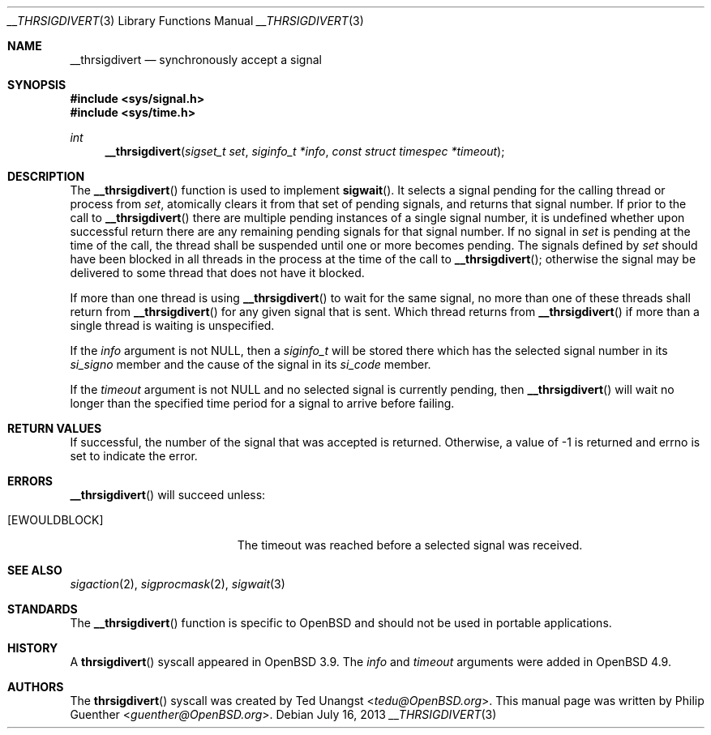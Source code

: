 .\" $OpenBSD: __thrsigdivert.2,v 1.4 2013/07/16 15:21:11 schwarze Exp $
.\"
.\" Copyright (c) 2012 Philip Guenther <guenther@openbsd.org>
.\"
.\" Permission to use, copy, modify, and distribute this software for any
.\" purpose with or without fee is hereby granted, provided that the above
.\" copyright notice and this permission notice appear in all copies.
.\"
.\" THE SOFTWARE IS PROVIDED "AS IS" AND THE AUTHOR DISCLAIMS ALL WARRANTIES
.\" WITH REGARD TO THIS SOFTWARE INCLUDING ALL IMPLIED WARRANTIES OF
.\" MERCHANTABILITY AND FITNESS. IN NO EVENT SHALL THE AUTHOR BE LIABLE FOR
.\" ANY SPECIAL, DIRECT, INDIRECT, OR CONSEQUENTIAL DAMAGES OR ANY DAMAGES
.\" WHATSOEVER RESULTING FROM LOSS OF USE, DATA OR PROFITS, WHETHER IN AN
.\" ACTION OF CONTRACT, NEGLIGENCE OR OTHER TORTIOUS ACTION, ARISING OUT OF
.\" OR IN CONNECTION WITH THE USE OR PERFORMANCE OF THIS SOFTWARE.
.\"
.Dd $Mdocdate: July 16 2013 $
.Dt __THRSIGDIVERT 3
.Os
.Sh NAME
.Nm __thrsigdivert
.Nd synchronously accept a signal
.Sh SYNOPSIS
.In sys/signal.h
.In sys/time.h
.Ft int
.Fn __thrsigdivert "sigset_t set" "siginfo_t *info" "const struct timespec *timeout"
.Sh DESCRIPTION
The
.Fn __thrsigdivert
function is used to implement
.Fn sigwait .
It selects a signal pending for the calling thread or process from
.Fa set ,
atomically clears it from that set of pending signals,
and returns that signal number.
If prior to the call to
.Fn __thrsigdivert
there are multiple pending instances of a single signal number,
it is undefined whether upon successful return there are any remaining
pending signals for that signal number.
If no signal in
.Fa set
is pending at the time of the call,
the thread shall be suspended until one or more becomes pending.
The signals defined by
.Fa set
should have been blocked in all threads in the process at the time
of the call to
.Fn __thrsigdivert ;
otherwise the signal may be delivered to some thread that does not
have it blocked.
.Pp
If more than one thread is using
.Fn __thrsigdivert
to wait for the same signal,
no more than one of these threads shall return from
.Fn __thrsigdivert
for any given signal that is sent.
Which thread returns from
.Fn __thrsigdivert
if more than a single thread is waiting is unspecified.
.Pp
If the
.Fa info
argument is not
.Dv NULL ,
then a
.Vt siginfo_t
will be stored there which has the selected signal number in its
.Fa si_signo
member and the cause of the signal in its
.Fa si_code
member.
.Pp
If the
.Fa timeout
argument is not
.Dv NULL
and no selected signal is currently pending,
then
.Fn __thrsigdivert
will wait no longer than the specified time period for a signal to
arrive before failing.
.Sh RETURN VALUES
If successful,
the number of the signal that was accepted is returned.
Otherwise, a value of -1 is returned and
.Dv errno
is set to indicate the error.
.Sh ERRORS
.Fn __thrsigdivert
will succeed unless:
.Bl -tag -width Er
.It Bq Er EWOULDBLOCK
The timeout was reached before a selected signal was received.
.El
.Sh SEE ALSO
.Xr sigaction 2 ,
.Xr sigprocmask 2 ,
.Xr sigwait 3
.Sh STANDARDS
The
.Fn __thrsigdivert
function is specific to
.Ox
and should not be used in portable applications.
.Sh HISTORY
A
.Fn thrsigdivert
syscall appeared in
.Ox 3.9 .
The
.Fa info
and
.Fa timeout
arguments were added in
.Ox 4.9 .
.Sh AUTHORS
.An -nosplit
The
.Fn thrsigdivert
syscall was created by
.An Ted Unangst Aq Mt tedu@OpenBSD.org .
This manual page was written by
.An Philip Guenther Aq Mt guenther@OpenBSD.org .
